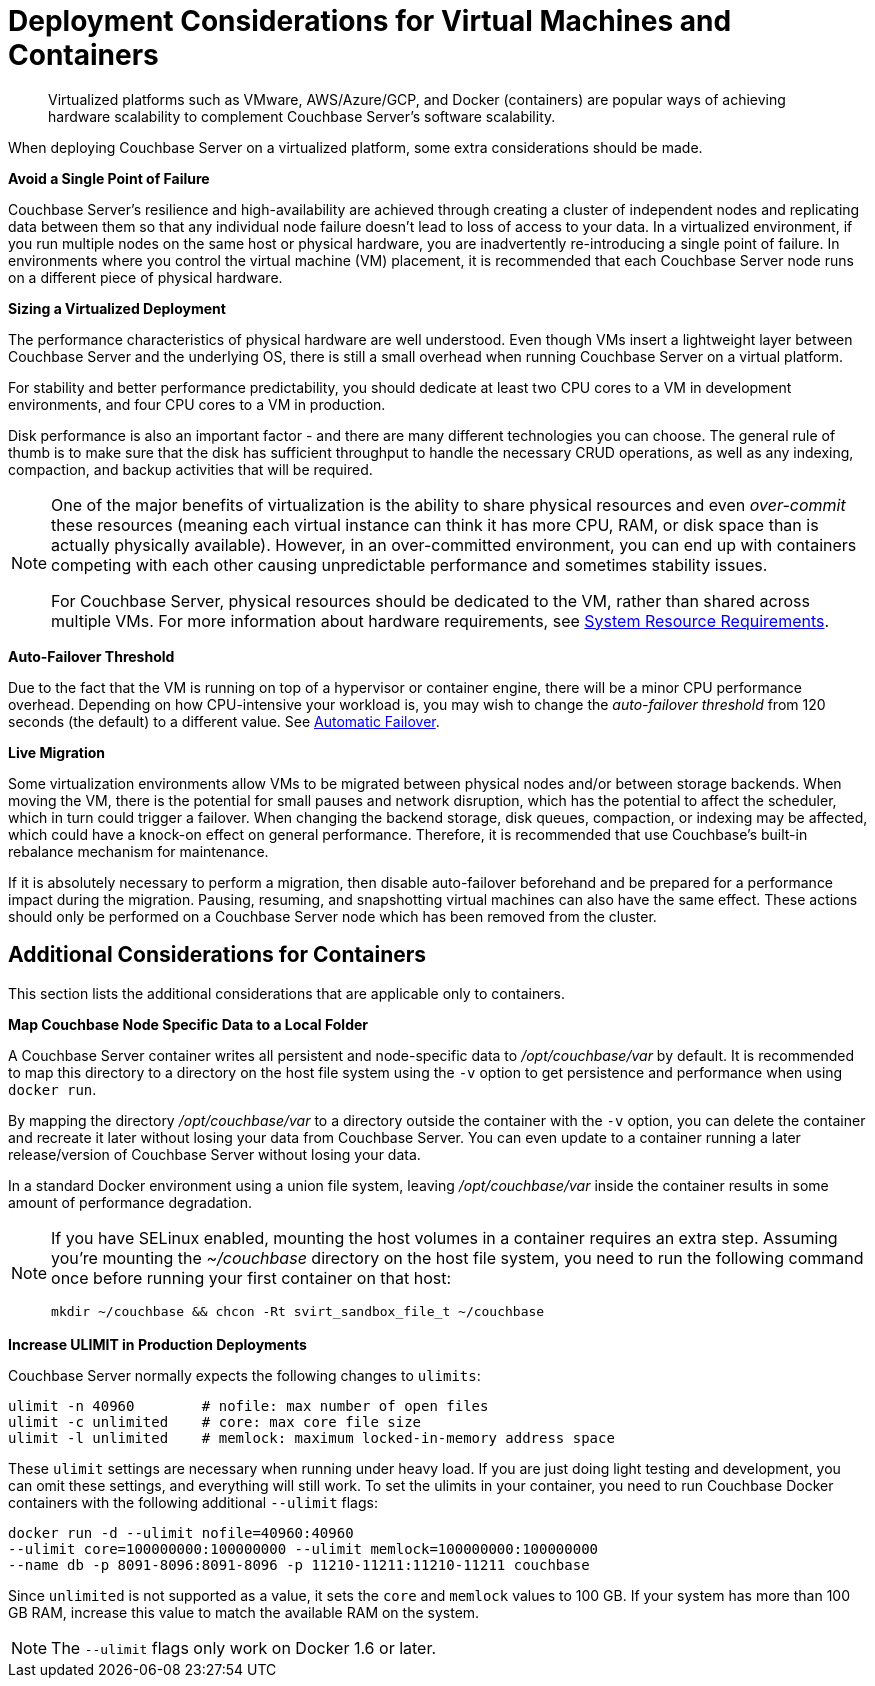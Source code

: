 = Deployment Considerations for Virtual Machines and Containers
:description: Virtualized platforms such as VMware, AWS/Azure/GCP, and Docker (containers) are popular ways of achieving hardware scalability to complement Couchbase Server's software scalability.

[abstract]
{description}

When deploying Couchbase Server on a virtualized platform, some extra considerations should be made.

*Avoid a Single Point of Failure*

Couchbase Server's resilience and high-availability are achieved through creating a cluster of independent nodes and replicating data between them so that any individual node failure doesn't lead to loss of access to your data.
In a virtualized environment, if you run multiple nodes on the same host or physical hardware, you are inadvertently re-introducing a single point of failure.
In environments where you control the virtual machine (VM) placement, it is recommended that each Couchbase Server node runs on a different piece of physical hardware.

*Sizing a Virtualized Deployment*

The performance characteristics of physical hardware are well understood.
Even though VMs insert a lightweight layer between Couchbase Server and the underlying OS, there is still a small overhead when running Couchbase Server on a virtual platform.

For stability and better performance predictability, you should dedicate at least two CPU cores to a VM in development environments, and four CPU cores to a VM in production.

Disk performance is also an important factor - and there are many different technologies you can choose.
The general rule of thumb is to make sure that the disk has sufficient throughput to handle the necessary CRUD operations, as well as any indexing, compaction, and backup activities that will be required.

[NOTE]
====
One of the major benefits of virtualization is the ability to share physical resources and even _over-commit_ these resources (meaning each virtual instance can think it has more CPU, RAM, or disk space than is actually physically available).
However, in an over-committed environment, you can end up with containers competing with each other causing unpredictable performance and sometimes stability issues.

For Couchbase Server, physical resources should be dedicated to the VM, rather than shared across multiple VMs.
For more information about hardware requirements, see xref:pre-install.adoc[System Resource Requirements].
====

*Auto-Failover Threshold*

Due to the fact that the VM is running on top of a hypervisor or container engine, there will be a minor CPU performance overhead.
Depending on how CPU-intensive your workload is, you may wish to change the _auto-failover threshold_ from 120 seconds (the default) to a different value.
See xref:learn:clusters-and-availability/automatic-failover.adoc[Automatic Failover].

*Live Migration*

Some virtualization environments allow VMs to be migrated between physical nodes and/or between storage backends.
When moving the VM, there is the potential for small pauses and network disruption, which has the potential to affect the scheduler, which in turn could trigger a failover.
When changing the backend storage, disk queues, compaction, or indexing may be affected, which could have a knock-on effect on general performance.
Therefore, it is recommended that use Couchbase's built-in rebalance mechanism for maintenance.

If it is absolutely necessary to perform a migration, then disable auto-failover beforehand and be prepared for a performance impact during the migration.
Pausing, resuming, and snapshotting virtual machines can also have the same effect.
These actions should only be performed on a Couchbase Server node which has been removed from the cluster.

== Additional Considerations for Containers

This section lists the additional considerations that are applicable only to containers.

*Map Couchbase Node Specific Data to a Local Folder*

A Couchbase Server container writes all persistent and node-specific data to [.path]_/opt/couchbase/var_ by default.
It is recommended to map this directory to a directory on the host file system using the `-v` option to get persistence and performance when using `docker run`.

By mapping the directory [.path]_/opt/couchbase/var_ to a directory outside the container with the `-v` option, you can delete the container and recreate it later without losing your data from Couchbase Server.
You can even update to a container running a later release/version of Couchbase Server without losing your data.

In a standard Docker environment using a union file system, leaving [.path]_/opt/couchbase/var_ inside the container results in some amount of performance degradation.

[NOTE]
====
If you have SELinux enabled, mounting the host volumes in a container requires an extra step.
Assuming you're mounting the [.path]_~/couchbase_ directory on the host file system, you need to run the following command once before running your first container on that host:

----
mkdir ~/couchbase && chcon -Rt svirt_sandbox_file_t ~/couchbase
----
====

*Increase ULIMIT in Production Deployments*

Couchbase Server normally expects the following changes to [.param]`ulimits`:

----
ulimit -n 40960        # nofile: max number of open files
ulimit -c unlimited    # core: max core file size
ulimit -l unlimited    # memlock: maximum locked-in-memory address space
----

These [.param]`ulimit` settings are necessary when running under heavy load.
If you are just doing light testing and development, you can omit these settings, and everything will still work.
To set the ulimits in your container, you need to run Couchbase Docker containers with the following additional `--ulimit` flags:

----
docker run -d --ulimit nofile=40960:40960
--ulimit core=100000000:100000000 --ulimit memlock=100000000:100000000
--name db -p 8091-8096:8091-8096 -p 11210-11211:11210-11211 couchbase
----

Since `unlimited` is not supported as a value, it sets the `core` and `memlock` values to 100 GB.
If your system has more than 100 GB RAM, increase this value to match the available RAM on the system.

NOTE: The `--ulimit` flags only work on Docker 1.6 or later.
